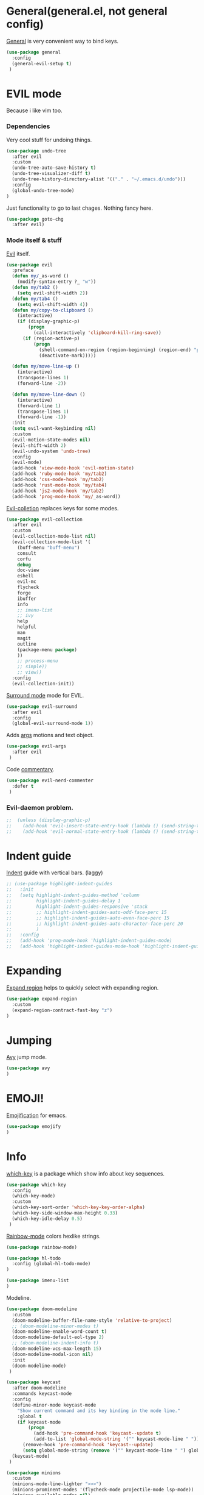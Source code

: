 * General(general.el, not general config)

[[https://github.com/noctuid/general.el][General]] is very convenient way to bind keys.

#+BEGIN_SRC emacs-lisp
(use-package general
  :config
  (general-evil-setup t)
 )
#+END_SRC

* EVIL mode
Because i like vim too.
*** Dependencies
Very cool stuff for undoing things.

#+BEGIN_SRC emacs-lisp
(use-package undo-tree
  :after evil
  :custom
  (undo-tree-auto-save-history t)
  (undo-tree-visualizer-diff t)
  (undo-tree-history-directory-alist '(("." . "~/.emacs.d/undo")))
  :config
  (global-undo-tree-mode)
)
#+END_SRC

Just functionality to go to last chages. Nothing fancy here.

#+BEGIN_SRC emacs-lisp
(use-package goto-chg
  :after evil)
#+END_SRC

*** Mode itself & stuff

[[https://github.com/emacs-evil/evil][Evil]] itself.

#+BEGIN_SRC emacs-lisp
(use-package evil
  :preface
  (defun my/_as-word ()
    (modify-syntax-entry ?_ "w"))
  (defun my/tab2 ()
    (setq evil-shift-width 2))
  (defun my/tab4 ()
    (setq evil-shift-width 4))
  (defun my/copy-to-clipboard ()
    (interactive)
    (if (display-graphic-p)
        (progn
          (call-interactively 'clipboard-kill-ring-save))
      (if (region-active-p)
          (progn
            (shell-command-on-region (region-beginning) (region-end) "pbcopy")
            (deactivate-mark)))))

  (defun my/move-line-up ()
    (interactive)
    (transpose-lines 1)
    (forward-line -2))

  (defun my/move-line-down ()
    (interactive)
    (forward-line 1)
    (transpose-lines 1)
    (forward-line -1))
  :init
  (setq evil-want-keybinding nil)
  :custom
  (evil-motion-state-modes nil)
  (evil-shift-width 2)
  (evil-undo-system 'undo-tree)
  :config
  (evil-mode)
  (add-hook 'view-mode-hook 'evil-motion-state)
  (add-hook 'ruby-mode-hook 'my/tab2)
  (add-hook 'css-mode-hook 'my/tab2)
  (add-hook 'rust-mode-hook 'my/tab4)
  (add-hook 'js2-mode-hook 'my/tab2)
  (add-hook 'prog-mode-hook 'my/_as-word))
#+END_SRC

[[https://github.com/emacs-evil/evil-collection][Evil-colletion]] replaces keys for some modes.

#+BEGIN_SRC emacs-lisp
(use-package evil-collection
  :after evil
  :custom
  (evil-collection-mode-list nil)
  (evil-collection-mode-list '(
    (buff-menu "buff-menu")
    consult
    corfu
    debug
    doc-view
    eshell
    evil-mc
    flycheck
    forge
    ibuffer
    info
    ;; imenu-list
    ;; ivy
    help
    helpful
    man
    magit
    outline
    (package-menu package)
    ))
    ;; process-menu
    ;; simple))
    ;; view))
  :config
  (evil-collection-init))
#+END_SRC

[[https://github.com/emacs-evil/evil-surround][Surround mode]] mode for EVIL.

#+BEGIN_SRC emacs-lisp
(use-package evil-surround
  :after evil
  :config
  (global-evil-surround-mode 1))
#+END_SRC

Adds [[https://github.com/wcsmith/evil-arg][args]] motions and text object.

#+BEGIN_SRC emacs-lisp
(use-package evil-args
  :after evil
 )
#+END_SRC

Code [[https://github.com/redguardtoo/evil-nerd-commenter][commentary]].

#+BEGIN_SRC emacs-lisp
(use-package evil-nerd-commenter
  :defer t
 )
#+END_SRC

*** Evil-daemon problem.
:PROPERTIES:
:CUSTOM_ID: evil-daemon
:END:

#+BEGIN_SRC emacs-lisp
;;  (unless (display-graphic-p)
;;    (add-hook 'evil-insert-state-entry-hook (lambda () (send-string-to-terminal "\033[5 q"))) ;; set cursor to bar
;;    (add-hook 'evil-normal-state-entry-hook (lambda () (send-string-to-terminal "\033[0 q"))))) ;; set cursor to block
#+END_SRC

* Indent guide

[[https://github.com/DarthFennec/highlight-indent-guides][Indent]] guide with vertical bars. (laggy)

#+BEGIN_SRC emacs-lisp
;; (use-package highlight-indent-guides
;;   :init
;;   (setq highlight-indent-guides-method 'column
;;         highlight-indent-guides-delay 1
;;         highlight-indent-guides-responsive 'stack
;;         ;; highlight-indent-guides-auto-odd-face-perc 15
;;         ;; highlight-indent-guides-auto-even-face-perc 15
;;         ;; highlight-indent-guides-auto-character-face-perc 20
;;         )
;;   :config
;;   (add-hook 'prog-mode-hook 'highlight-indent-guides-mode)
;;   (add-hook 'highlight-indent-guides-mode-hook 'highlight-indent-guides-auto-set-faces))
#+END_SRC

* Expanding

[[https://github.com/magnars/expand-region.el][Expand region]] helps to quickly select with expanding region.

#+BEGIN_SRC emacs-lisp
(use-package expand-region
  :custom
  (expand-region-contract-fast-key "z")
)
#+END_SRC

* Jumping

[[https://github.com/abo-abo/avy][Avy]] jump mode.

#+BEGIN_SRC emacs-lisp
(use-package avy
)
#+END_SRC

* EMOJI!

[[https://github.com/iqbalansari/emacs-emojify][Emojification]] for emacs.

#+BEGIN_SRC emacs-lisp
(use-package emojify
)
#+END_SRC

* Info

[[https://github.com/justbur/emacs-which-key][which-key]] is a package which show info about key sequences.

#+BEGIN_SRC emacs-lisp
(use-package which-key
  :config
  (which-key-mode)
  :custom
  (which-key-sort-order 'which-key-key-order-alpha)
  (which-key-side-window-max-height 0.33)
  (which-key-idle-delay 0.5)
 )
#+END_SRC

[[https://github.com/emacsmirror/rainbow-mode][Rainbow-mode]] colors hexlike strings.

#+BEGIN_SRC emacs-lisp
(use-package rainbow-mode)
#+END_SRC

#+BEGIN_SRC emacs-lisp
(use-package hl-todo
  :config (global-hl-todo-mode)
)

(use-package imenu-list
)
#+END_SRC

Modeline.

#+BEGIN_SRC emacs-lisp
(use-package doom-modeline
  :custom
  (doom-modeline-buffer-file-name-style 'relative-to-project)
  ;; (doom-modeline-minor-modes t)
  (doom-modeline-enable-word-count t)
  (doom-modeline-default-eol-type 2)
  ;; (doom-modeline-indent-info t)
  (doom-modeline-vcs-max-length 15)
  (doom-modeline-modal-icon nil)
  :init
  (doom-modeline-mode)
 )

(use-package keycast
  :after doom-modeline
  :commands keycast-mode
  :config
  (define-minor-mode keycast-mode
    "Show current command and its key binding in the mode line."
    :global t
    (if keycast-mode
        (progn
          (add-hook 'pre-command-hook 'keycast--update t)
          (add-to-list 'global-mode-string '("" keycast-mode-line " ")))
      (remove-hook 'pre-command-hook 'keycast--update)
      (setq global-mode-string (remove '("" keycast-mode-line " ") global-mode-string))))
  (keycast-mode)
 )

(use-package minions
  :custom
  (minions-mode-line-lighter ">>>")
  (minions-prominent-modes '(flycheck-mode projectile-mode lsp-mode))
  (minions-available-modes nil)
  :config
  (minions-mode 1)
)
#+END_SRC

[[https://github.com/elpa-host/goto-line-preview][Goto-line]] preview.

#+BEGIN_SRC emacs-lisp
(use-package goto-line-preview
  :config
  (general-define-key
    [remap goto-line] 'goto-line-preview))
#+END_SRC

* Better help

#+BEGIN_SRC emacs-lisp
(use-package helpful
)
#+END_SRC

* Search

Try [[https://github.com/minad/vertico][vertico]] & [[https://github.com/minad/consult][consult]].

#+BEGIN_SRC emacs-lisp
(use-package vertico
  :custom
  (vertico-cycle t)
  :config
  (vertico-mode)
)
(use-package consult
  :preface
  (defun my/grep-word-visual ()
    (interactive)
    (consult-ripgrep (projectile-project-root) (buffer-substring
      (evil-range-beginning (evil-visual-range))
      (evil-range-end (evil-visual-range)))))
  (defun my/grep-word ()
    (interactive)
    (consult-ripgrep (projectile-project-root) (thing-at-point 'word)))
  (defun my/consult-word ()
    (interactive)
    (consult-line (thing-at-point 'word)))
  :custom
  (register-preview-delay 0)
  (register-preview-function #'consult-register-format)
  (consult-ripgrep-command "rg --null --smart-case --line-buffered --color=always --max-columns=500\
    --no-heading --line-number . -e ARG OPTS")
  (consult-project-root-function #'projectile-project-root)
  (consult-preview-key 'any)
  :init
  (advice-add #'register-preview :override #'consult-register-window)
  :config
  (autoload 'projectile-project-root "projectile")
)

(use-package orderless
  :custom
  (completion-styles '(orderless basic))
  (completion-category-defaults nil)
  (completion-category-overrides '((file (styles . (partial-completion)))))
)
#+END_SRC

*** Enhancements

#+BEGIN_SRC emacs-lisp
(use-package prescient
)

(use-package vertico-prescient
  :after (vertico prescient)
  :config
  (prescient-persist-mode)
  (vertico-prescient-mode)
)

(use-package savehist
  :config
  (savehist-mode))

(use-package embark-consult
  :after (consult embark)
  :hook
  (embark-collect-mode . embark-consult-preview-minor-mode)
)

(use-package consult-flycheck
)

(use-package marginalia
  :config
  (marginalia-mode)
)
(use-package embark
  :custom
  (embark-action-indicator
    (lambda (map &optional _target)
      (which-key--show-keymap "Embark" map nil nil 'no-paging)
      #'which-key--hide-popup-ignore-command)
    embark-become-indicator embark-action-indicator)
  (defun store-action-key+cmd (cmd)
    (setq keycast--this-command-keys (this-single-command-keys)
          keycast--this-command cmd))
  (defun force-keycast-update (&rest _)
    (force-mode-line-update t))
  :config
  (advice-add 'embark-keymap-prompter :filter-return #'store-action-key+cmd)
  (dolist (cmd '(embark-act embark-act-noexit embark-become))
    (advice-add cmd :before #'force-keycast-update))
)
#+END_SRC

* Org stuff

Just for org-mode config.

#+BEGIN_SRC emacs-lisp
(use-package org
  :straight nil
  :custom
  (org-src-tab-acts-natively nil)
  (org-confirm-babel-evaluate nil)
  :config
  (org-babel-do-load-languages
    'org-babel-load-languages
    '(
      (ruby . t)
      (emacs-lisp . t)
    )
  )
)

(use-package org-appear
  :after org
  :custom
  (org-appear-autosubmarkers t)
  (org-appear-autoentities t)
  (org-appear-autolinks t)
  (org-appear-autokeywords t)
  (org-appear-delay 0.1)
  (org-appear-trigger 'manual)
  :hook
  (org-mode . org-appear-mode)
  :config
  (add-hook 'org-mode-hook (lambda ()
                           (add-hook 'evil-insert-state-entry-hook
                                     #'org-appear-manual-start
                                     nil
                                     t)
                           (add-hook 'evil-insert-state-exit-hook
                                     #'org-appear-manual-stop
                                     nil
                                     t)))
)

(use-package org-modern
  :hook
  (org-mode . org-modern-mode)
  (org-agenda-finalize . org-modern-agenda)
  :custom
  (org-modern-block-name nil)
  (org-auto-align-tags nil)
  (org-tags-column 0)
  (org-catch-invisible-edits 'show-and-error)
  (org-special-ctrl-a/e t)
  (org-insert-heading-respect-content t)

  ;; Org styling, hide markup etc.
  (org-hide-emphasis-markers t)
  (org-pretty-entities t)
  (org-ellipsis " ▾")

  ;; Agenda styling
  (org-agenda-tags-column 0)
  (org-agenda-block-separator ?─)
  (org-agenda-time-grid
  '((daily today require-timed)
    (800 1000 1200 1400 1600 1800 2000)
    " ┄┄┄┄┄ " "┄┄┄┄┄┄┄┄┄┄┄┄┄┄┄"))
  (org-agenda-current-time-string "⭠ now ─────────────────────────────────────────────────")
)

(defun my/org-mode-visual-fill ()
  (setq visual-fill-column-width 110
        visual-fill-column-enable-sensible-window-split t
        visual-fill-column-center-text t)
  (visual-fill-column-mode)
  (display-line-numbers-mode 0)
  (org-indent-mode)
  (visual-line-mode)
)

(use-package visual-fill-column
  :straight (:host codeberg :repo "joostkremers/visual-fill-column")
  :hook (org-mode . my/org-mode-visual-fill)
 )
#+END_SRC

Pretty bullets.

#+BEGIN_SRC emacs-lisp
;; (use-package org-bullets
;;   :custom
;;   (org-bullets-bullet-list '("∙"))
;;   :config
;;   (add-hook 'org-mode-hook 'org-bullets-mode))
#+END_SRC

* Projectile

[[https://docs.projectile.mx/en/latest][Projects]], projects everywhere.

#+BEGIN_SRC emacs-lisp
(use-package projectile
  :preface
  (defun my/projectile-ranger ()
    "Use ranger instead of dired"
    (interactive)
    (ranger (projectile-ensure-project (projectile-project-root))))
  :custom
  (projectile-enable-caching t)
  (projectile-completion-system 'default)
  (projectile-require-project-root nil)
  (projectile-switch-project-action 'my/projectile-ranger)
  :config
  (projectile-mode)
  ;; (projectile-register-project-type 'npm '("package.json")
  ;;                                   :project-file "package.json"
  ;;                                   :compile "npm install"
  ;;                                   :test "npm test"
  ;;                                   :run "npm run start_dev"
  ;;                                   :test-suffix ".spec")
 )
#+END_SRC

* Magit

I heard [[https://github.com/magit/magit][magit]] to be best git client. Let's see.

[[https://magit.vc/manual/ghub/Storing-a-Token.html][Forge storing token doc]].
[[https://magit.vc/manual/forge/Usage.html#Usage][Usage doc]].

#+BEGIN_SRC emacs-lisp
(use-package magit
 )

(use-package git-timemachine
  :straight (:host github :repo "emacsmirror/git-timemachine")
 )

(use-package forge
  :after magit
  :config
  (add-to-list 'forge-alist
                '("gitlab.netology.ru"
                  "gitlab.netology.ru/api/v4"
                  "glneto"
                  forge-gitlab-repository))
)
#+END_SRC

Gitgutter

#+BEGIN_SRC emacs-lisp
(use-package git-gutter
  :config
  (global-git-gutter-mode t)
  :diminish
  git-gutter-mode)
#+END_SRC

* Ranger

[[https://github.com/ralesi/ranger.el][Ranger]] is for dired.

#+BEGIN_SRC emacs-lisp
(use-package ranger
  :custom
  (ranger-show-hidden 'prefer)
  :config
  (add-to-list 'ranger-prefer-regexp "^\\.")
  (ranger-override-dired-mode 'ranger)
  (add-hook 'ranger-mode-hook 'all-the-icons-dired-mode)
)
#+END_SRC

Icons for dired and ranger.

#+BEGIN_SRC emacs-lisp
(use-package all-the-icons
  :defer t)
(use-package all-the-icons-dired
  :defer t)
#+END_SRC

* Cursors

Evil [[https://github.com/gabesoft/evil-mc][multicursor]].

#+BEGIN_SRC emacs-lisp
(use-package evil-mc
  :config
  (global-evil-mc-mode)
  )
#+END_SRC

Cursor highlighting.

#+BEGIN_SRC emacs-lisp
(use-package beacon
  :config
  (beacon-mode 1)
  (setq beacon-blink-when-focused t
        beacon-color "#ee6bff"
        beacon-blink-duration 0.5
        beacon-size 70
        beacon-blink-when-point-moves-vertically 15))
#+END_SRC

* Autocomplete

[[https://github.com/minad/corfu][Corfu]] seems like one.

#+BEGIN_SRC emacs-lisp
(use-package corfu-prescient
  :after (corfu prescient)
)
(use-package corfu
  :init
  (defun corfu-enable-always-in-minibuffer ()
  "Enable Corfu in the minibuffer if Vertico is not active."
  (unless (bound-and-true-p vertico--input)
    (corfu-mode 1)))
  :custom
  (corfu-auto t)
  (corfu-auto-prefix 0)
  (corfu-auto-delay 0.1)
  (corfu-echo-documentation 0.25)
  (corfu-cycle t)
  :init
  (global-corfu-mode)
  (corfu-prescient-mode 1)
  :config
  (add-hook 'minibuffer-setup-hook #'corfu-enable-always-in-minibuffer 1)
)
#+END_SRC

* Parentheses

[[https://github.com/tsdh/highlight-parentheses.el][Highlight]] matching parentheses.

#+BEGIN_SRC emacs-lisp
(use-package highlight-parentheses
  :hook ((ruby-mode
          emacs-lisp-mode
          lisp-mode) . highlight-parentheses-mode)
  :custom
  (hl-paren-colors '("magenta1" "DeepSkyBlue1" "goldenrod2" "black"))
)
#+END_SRC

[[https://github.com/Fanael/rainbow-delimiters][Rainbow]] delimeters.

#+BEGIN_SRC emacs-lisp
(use-package rainbow-delimiters
  :config
  (add-hook 'prog-mode-hook 'rainbow-delimiters-mode))
#+END_SRC

* Awesome tabs and pairs

[[https://github.com/manateelazycat/awesome-tab][Awesome tab]] for tabs.

Author doesn't like melpa, so I have to git clone that stuff and update by pulling.

#+BEGIN_SRC emacs-lisp
(use-package awesome-tab
  :straight (:host github :repo "manateelazycat/awesome-tab")
  :custom
  (awesome-tab-style 'alternate)
        ;; awesome-tab-background-color "#282a36")
  (awesome-tab-height 120)
  (awesome-tab-active-bar-height 20)
  :custom-face
  (awesome-tab-unselected ((t :background "#8BE9FD")))
  (awesome-tab-selected ((t :background "#bd93f9")))
  :config
  (awesome-tab-mode)
)
#+END_SRC

He also created [[https://github.com/manateelazycat/awesome-pair][awesome pair]].

#+BEGIN_SRC emacs-lisp
(use-package awesome-pair
  :straight (:host github :repo "manateelazycat/awesome-pair")
  :config
  (dolist (modes (list
                'haskell-mode-hook
                'emacs-lisp-mode-hook
                'lisp-interaction-mode-hook
                'lisp-mode-hook
                'ruby-mode-hook
                ))
    (add-hook modes #'(lambda () (awesome-pair-mode 1))))
)
#+END_SRC

* Term

Eshell config.

#+BEGIN_SRC emacs-lisp
(use-package eshell
  :straight nil
  :preface
  (defun my/eshell ()
    (interactive)
    (eshell '(-1)))
  ;; :config
  ;; (add-hook
  ;;   'eshell-mode-hook
  ;;   (lambda ()
  ;;     (setq pcomplete-cycle-completions nil)))
)
#+END_SRC

[[https://github.com/dieggsy/esh-autosuggest/][Eshell]] autosuggest.

#+BEGIN_SRC emacs-lisp
;; (use-package esh-autosuggest
;;   :hook (eshell-mode . esh-autosuggest-mode))
#+END_SRC

Term extra info.

#+BEGIN_SRC emacs-lisp
(use-package eshell-prompt-extras
  :custom
  (eshell-highlight-prompt nil)
  (eshell-prompt-function 'epe-theme-lambda)
  :config
  (autoload 'epe-theme-lambda "eshell-prompt-extras")
 )
#+END_SRC

* Visual killring

[[https://github.com/browse-kill-ring/browse-kill-ring][Visual killring]] extension.

#+BEGIN_SRC emacs-lisp
(use-package browse-kill-ring
  :config
  (add-hook 'browse-kill-ring-hook 'evil-normal-state)
)
#+END_SRC

* LSP

Experimenting with [[https://github.com/emacs-lsp/lsp-mode][lsp-mode]].

#+BEGIN_SRC emacs-lisp
(use-package lsp-mode
  :hook
  (
    (typescript-mode . lsp)
    (rust-mode . lsp)
    (ruby-mode . lsp)
    (lsp-mode . lsp-enable-which-key-integration)
    (lsp-completion-mode . my/lsp-mode-setup-completion)
  )
  :init
  (defun my/lsp-mode-setup-completion ()
    (setf (alist-get 'styles (alist-get 'lsp-capf completion-category-defaults))
      '(flex)))
  :custom
  (lsp-enable-snippet nil)
  (lsp-auto-guess-root t)
  (lsp-completion-provider :none)
  (lsp-modeline-diagnostics-enable t)
  (lsp-dired-mode t)
  (lsp-before-save-edits t)
  (lsp-disabled-clients '(eslint))
  (lsp-modeline-diagnostics-scope :project)
  (lsp-rust-analyzer-cargo-watch-command "clippy")
  (lsp-rust-analyzer-display-chaining-hints t)
  (lsp-rust-analyzer-display-closure-return-type-hints t)
  (lsp-rust-analyzer-display-reborrow-hints t)
  (lsp-rust-analyzer-display-lifetime-elision-hints-enable "skip_trivial")
  (lsp-rust-analyzer-server-display-inlay-hints t)
        ;; lsp-auto-configure nil
)
#+END_SRC

#+BEGIN_SRC emacs-lisp
(use-package dap-mode
  :config
  (dap-auto-configure-mode)
)
#+END_SRC

Comes with [[https://github.com/emacs-lsp/lsp-ui][lsp-ui]].

#+BEGIN_SRC emacs-lisp
(use-package lsp-ui
  :custom
  (lsp-ui-doc-enable nil)
  (lsp-ui-sideline-show-hover t)
  :config
  (add-hook 'lsp-mode-hook 'lsp-ui-mode)
  (add-hook 'haskell-mode-hook 'flycheck-mode)
  (add-hook 'ruby-mode-hook 'flycheck-mode)
  (add-hook 'js2-mode-hook 'flycheck-mode)
)
#+END_SRC

#+BEGIN_SRC emacs-lisp
(use-package consult-lsp
)
#+END_SRC

#+BEGIN_SRC emacs-lisp
(use-package lsp-haskell
  :custom
  (lsp-haskell-process-path-hie "hie-wrapper")
)
#+END_SRC

* Lint

[[https://www.flycheck.org/en/latest/][Flycheck]] is good.

#+BEGIN_SRC emacs-lisp
(use-package flycheck
  :defer t
  :preface
  (defun my/inner-fix (executable refactor-command)
    (let* (
           (fixing-filename (buffer-file-name))
           (my-shell-command (format "%s %s %s" executable refactor-command fixing-filename))
      )
      (message (concat "fixing the " fixing-filename))
      (message (concat "with " my-shell-command))
      (with-temp-buffer
        (async-shell-command my-shell-command))))

  (defun my/hlint-fix-buffer ()
    (my/inner-fix flycheck-haskell-hlint-executable "--refactor --refactor-options='-i' "))

  (defun my/rubocop-fix-buffer ()
    (my/inner-fix flycheck-ruby-rubocop-executable "-A"))

  (defun my/fix-buffer ()
    (interactive)
    (cond ((equal major-mode 'haskell-mode) (my/hlint-fix-buffer))
          ((equal major-mode 'ruby-mode) (my/rubocop-fix-buffer))
    ))

  (defun my/rubocop-fix-file-and-revert ()
    (interactive)
    (my/fix-buffer))
    ;; (revert-buffer t t))

  (defun my/eslint-from-node-modules ()
    "function to find eslint in project folder, not globally"
    (let ((root (locate-dominating-file
                 (or (buffer-file-name) default-directory)
                 (lambda (dir)
                   (let ((eslint (expand-file-name "node_modules/.bin/eslint" dir)))
                     (and eslint (file-executable-p eslint)))))))
      (when root
        (let ((eslint (expand-file-name "node_modules/.bin/eslint" root)))
          (setq-local flycheck-javascript-eslint-executable eslint)))))
  (defun my/tslint-from-node-modules ()
    "function to find tslint in project folder, not globally"
    (let ((root (locate-dominating-file
                 (or (buffer-file-name) default-directory)
                 (lambda (dir)
                   (let ((tslint (expand-file-name "node_modules/.bin/tslint" dir)))
                     (and tslint (file-executable-p tslint)))))))
      (when root
        (let ((tslint (expand-file-name "node_modules/.bin/tslint" root)))
          (setq-local flycheck-typescript-tslint-executable tslint)))))
  :custom
  (flycheck-ruby-rubocop-executable "rubocop")
  (flycheck-haskell-hlint-executable "hlint")
  :config
  (global-flycheck-mode)
  (add-hook 'flycheck-mode-hook 'my/eslint-from-node-modules)
  (add-hook 'flycheck-mode-hook 'my/tslint-from-node-modules)
  ;; (add-hook 'flycheck-mode-hook 'ggtags-mode)
  )
#+END_SRC

* Programming

#+BEGIN_SRC emacs-lisp
(use-package protobuf-mode)
#+END_SRC

MD mode

#+BEGIN_SRC emacs-lisp
(use-package markdown-mode
  ;; :ensure t
  :mode ("\\.md\\'" . gfm-mode)
  :custom
  (markdown-command "pandoc")
)
#+END_SRC

[[https://github.com/yoshiki/yaml-mode][Yaml]] mode.

#+BEGIN_SRC emacs-lisp
(use-package yaml-mode
)
#+END_SRC

[[https://github.com/slim-template/emacs-slim][Slim]].

#+BEGIN_SRC emacs-lisp
(use-package slim-mode
  )
#+END_SRC

Rust.

#+BEGIN_SRC emacs-lisp
(use-package rust-mode
  :custom
  (rust-format-on-save t)
  (rust-indent-offset 4)
)
#+END_SRC


Becuse i'm interested in haskell.

#+BEGIN_SRC emacs-lisp
(use-package haskell-mode
  :mode
    ("\\.l?hs\\'" . haskell-mode)
  :custom
  (haskell-tags-on-save t)
  (hout-query t)
  (haskell-process-type 'stack-ghci)
  (haskell-stylish-on-save t)
  (haskell-compile-cabal-build-command "stack build")
  :config
  (add-hook 'haskell-mode-hook 'haskell-auto-insert-module-template)
  (add-hook 'haskell-mode-hook 'interactive-haskell-mode)
)
#+END_SRC

Irony for C.

#+BEGIN_SRC emacs-lisp
(use-package irony
  :hook (c-mode . irony-mode))
#+END_SRC

And sometimes need to work with js.

#+BEGIN_SRC emacs-lisp
(use-package js2-mode
  :defer t
  :mode "\\.js\\'"
  :custom
  (js-indent-level 2)
  :config
  (add-hook 'js2-mode-hook 'js2-mode-hide-warnings-and-errors)
  (setq-default js2-strict-trailing-comma-warning nil))
#+END_SRC

And ts

#+BEGIN_SRC emacs-lisp
(use-package typescript-mode
  :defer t
  :mode "\\.tsx?\\'"
  :custom
  (typescript-indent-level 2)
  )
#+END_SRC

And rjsx.

#+BEGIN_SRC emacs-lisp
(use-package rjsx-mode
  :defer t)
#+END_SRC

Ruby mode settings.

This code adds car regexg to cdr face family. Basically car gets style of cdr.
Oh, and this chages apply to ruby-mode.

#+BEGIN_SRC emacs-lisp
;; (font-lock-add-keywords 'ruby-mode
;;     '(("FOOD" . font-lock-function-name-face)))
#+END_SRC

#+BEGIN_SRC emacs-lisp
(use-package ruby-mode
  :defer t
  :straight nil
  :custom
  (ruby-insert-encoding-magic-comment nil)
  :config
  (font-lock-add-keywords 'ruby-mode
        '(("\\([A-Z][a-z]*?\\)\(.*?\)" 1 font-lock-function-name-face))))
#+END_SRC

#+BEGIN_SRC emacs-lisp
(use-package ruby-end
  :defer t
)
#+END_SRC

Pry.

#+BEGIN_SRC emacs-lisp
(use-package inf-ruby
  :defer t
)
#+END_SRC

#+BEGIN_SRC emacs-lisp
(use-package rspec-mode
  :defer t
  :custom
  (rspec-use-spring-when-possible nil)
  (rspec-use-zeus-when-possible nil)
  :config
  (add-hook 'after-init-hook 'inf-ruby-switch-setup)
)
#+END_SRC

Clojure cider

#+BEGIN_SRC emacs-lisp
(use-package cider
  :defer t
)
#+END_SRC

* Writing

[[https://github.com/bnbeckwith/writegood-mode][Write Good]].

#+BEGIN_SRC emacs-lisp
(use-package writegood-mode
  :defer t
  :config
  (add-hook 'org-mode-hook 'writegood-mode)
)

(use-package fountain-mode
  :defer t
  :custom
  (fountain-mode-hook '(visual-line-mode
          which-function-mode
          fountain-pagination-update
          ))
  :custom-face
  (fountain ((t :family "Courier Prime"
                :height 1.2
                )))
)

(use-package olivetti
  :defer t
  :custom
  (olivetti-style 'fancy)
  :config
  (add-hook 'fountain-mode-hook 'olivetti-mode)
)
#+END_SRC

* Hydra

Hydra.

#+BEGIN_SRC emacs-lisp
(use-package hydra
  :defer t
  :config
  (defhydra hydra-tabs-select (:timeout 4)
    "Select tabs"
    ("n" awesome-tab-forward "next")
    ("p" awesome-tab-backward "previous")
    ("l" awesome-tab-select-end-tab "last")
    ("f" awesome-tab-select-beg-tab "first")
    ("q" nil "quit" :exit t)
  )
  (defhydra hydra-text-scale (:timeout 4)
    "Scale text"
    ("j" text-scale-increase "increse")
    ("k" text-scale-decrease "decrease")
    ("q" nil "quit" :exit t)
  )
)
#+END_SRC
